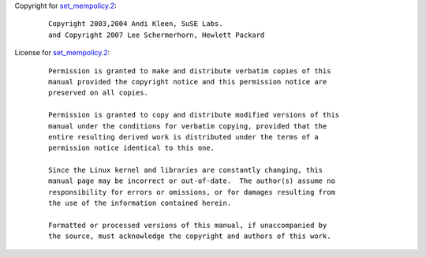 Copyright for `set_mempolicy.2 <set_mempolicy.2.html>`__:

   ::

      Copyright 2003,2004 Andi Kleen, SuSE Labs.
      and Copyright 2007 Lee Schermerhorn, Hewlett Packard

License for `set_mempolicy.2 <set_mempolicy.2.html>`__:

   ::

      Permission is granted to make and distribute verbatim copies of this
      manual provided the copyright notice and this permission notice are
      preserved on all copies.

      Permission is granted to copy and distribute modified versions of this
      manual under the conditions for verbatim copying, provided that the
      entire resulting derived work is distributed under the terms of a
      permission notice identical to this one.

      Since the Linux kernel and libraries are constantly changing, this
      manual page may be incorrect or out-of-date.  The author(s) assume no
      responsibility for errors or omissions, or for damages resulting from
      the use of the information contained herein.

      Formatted or processed versions of this manual, if unaccompanied by
      the source, must acknowledge the copyright and authors of this work.
